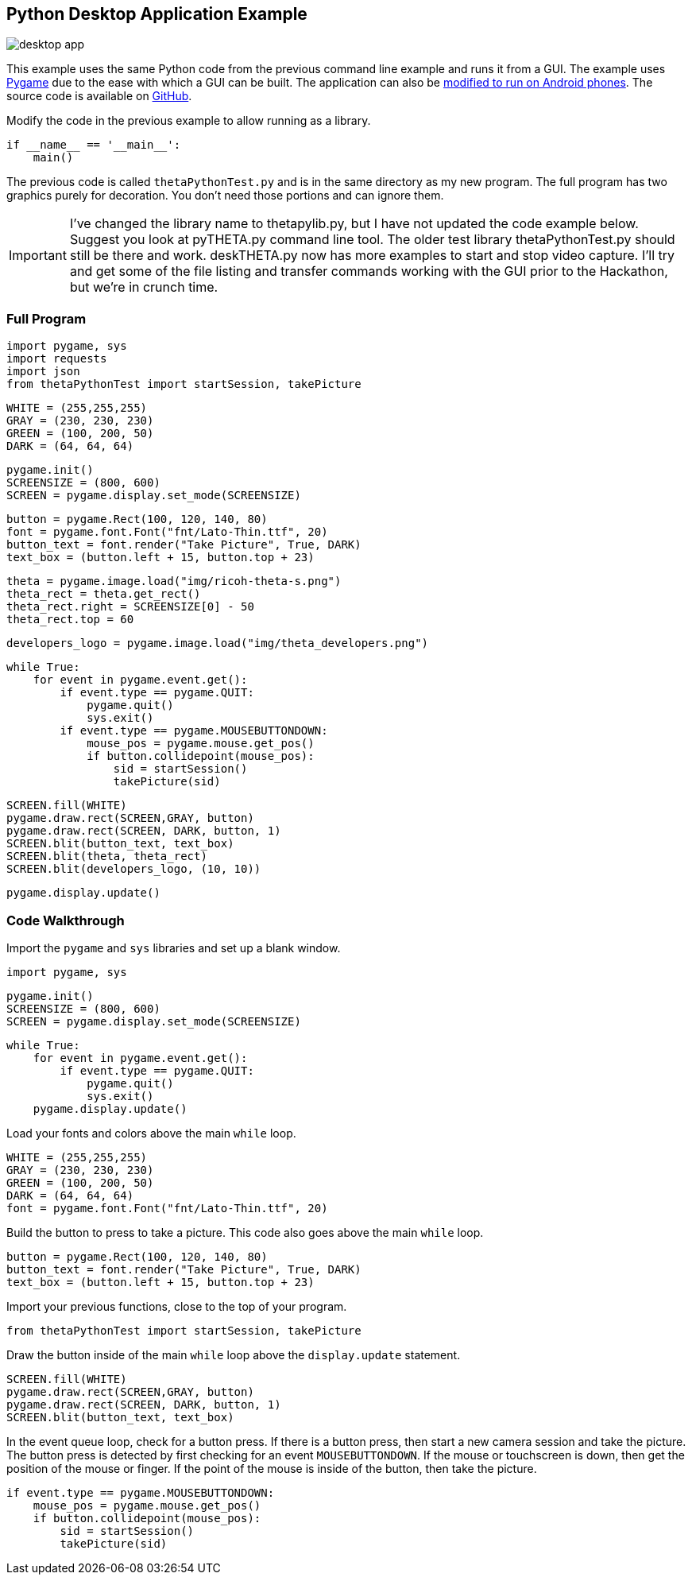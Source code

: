 == Python Desktop Application Example


image::img/desktop/desktop_app.png[]
This example uses the same Python code from the previous command line
example and runs it from a GUI.  The example uses http://www.pygame.org/download.shtml[Pygame]
due to the ease with which a GUI can be built. The application can
also be https://github.com/renpytom/rapt-pygame-example[modified to run on Android phones].
The source code is available on https://github.com/codetricity/theta-s-api-tests[GitHub].

Modify the code in the previous example to allow running as a library.

  if __name__ == '__main__':
      main()

The previous code is called `thetaPythonTest.py` and is in the same directory
as my new program.  The full program has two graphics purely for decoration.
You don't need those portions and can ignore them.

IMPORTANT: I've changed the library name to thetapylib.py, but I have not updated
the code example below.  Suggest you look at pyTHETA.py command line tool.
The older test library thetaPythonTest.py should still be there and work.
deskTHETA.py now has more examples to start and stop video capture.  I'll
try and get some of the file listing and transfer commands working with the
GUI prior to the Hackathon, but we're in crunch time.

=== Full Program
  import pygame, sys
  import requests
  import json
  from thetaPythonTest import startSession, takePicture

  WHITE = (255,255,255)
  GRAY = (230, 230, 230)
  GREEN = (100, 200, 50)
  DARK = (64, 64, 64)

  pygame.init()
  SCREENSIZE = (800, 600)
  SCREEN = pygame.display.set_mode(SCREENSIZE)

  button = pygame.Rect(100, 120, 140, 80)
  font = pygame.font.Font("fnt/Lato-Thin.ttf", 20)
  button_text = font.render("Take Picture", True, DARK)
  text_box = (button.left + 15, button.top + 23)

  theta = pygame.image.load("img/ricoh-theta-s.png")
  theta_rect = theta.get_rect()
  theta_rect.right = SCREENSIZE[0] - 50
  theta_rect.top = 60

  developers_logo = pygame.image.load("img/theta_developers.png")

  while True:
      for event in pygame.event.get():
          if event.type == pygame.QUIT:
              pygame.quit()
              sys.exit()
          if event.type == pygame.MOUSEBUTTONDOWN:
              mouse_pos = pygame.mouse.get_pos()
              if button.collidepoint(mouse_pos):
                  sid = startSession()
                  takePicture(sid)

      SCREEN.fill(WHITE)
      pygame.draw.rect(SCREEN,GRAY, button)
      pygame.draw.rect(SCREEN, DARK, button, 1)
      SCREEN.blit(button_text, text_box)
      SCREEN.blit(theta, theta_rect)
      SCREEN.blit(developers_logo, (10, 10))

      pygame.display.update()



=== Code Walkthrough

Import the `pygame` and `sys` libraries and set up a blank window.

  import pygame, sys

  pygame.init()
  SCREENSIZE = (800, 600)
  SCREEN = pygame.display.set_mode(SCREENSIZE)

  while True:
      for event in pygame.event.get():
          if event.type == pygame.QUIT:
              pygame.quit()
              sys.exit()
      pygame.display.update()

Load your fonts and colors above the main `while` loop.

  WHITE = (255,255,255)
  GRAY = (230, 230, 230)
  GREEN = (100, 200, 50)
  DARK = (64, 64, 64)
  font = pygame.font.Font("fnt/Lato-Thin.ttf", 20)

Build the button to press to take a picture.  This code also goes above
the main `while` loop.

  button = pygame.Rect(100, 120, 140, 80)
  button_text = font.render("Take Picture", True, DARK)
  text_box = (button.left + 15, button.top + 23)

Import your previous functions, close to the top of your program.

  from thetaPythonTest import startSession, takePicture

Draw the button inside of the main `while` loop above the `display.update`
statement.

  SCREEN.fill(WHITE)
  pygame.draw.rect(SCREEN,GRAY, button)
  pygame.draw.rect(SCREEN, DARK, button, 1)
  SCREEN.blit(button_text, text_box)

In the event queue loop, check for a button press. If there is a button
press, then start a new camera session and take the picture. The button press is
detected by first checking for an event `MOUSEBUTTONDOWN`.  If the mouse or
touchscreen is down, then get the position of the mouse or finger. If the
point of the mouse is inside of the button, then take the picture.

  if event.type == pygame.MOUSEBUTTONDOWN:
      mouse_pos = pygame.mouse.get_pos()
      if button.collidepoint(mouse_pos):
          sid = startSession()
          takePicture(sid)
